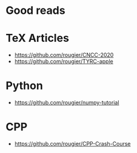 * Good reads

* TeX Articles
- https://github.com/rougier/CNCC-2020
- https://github.com/rougier/TYRC-apple

* Python
- https://github.com/rougier/numpy-tutorial


* CPP
- https://github.com/rougier/CPP-Crash-Course
